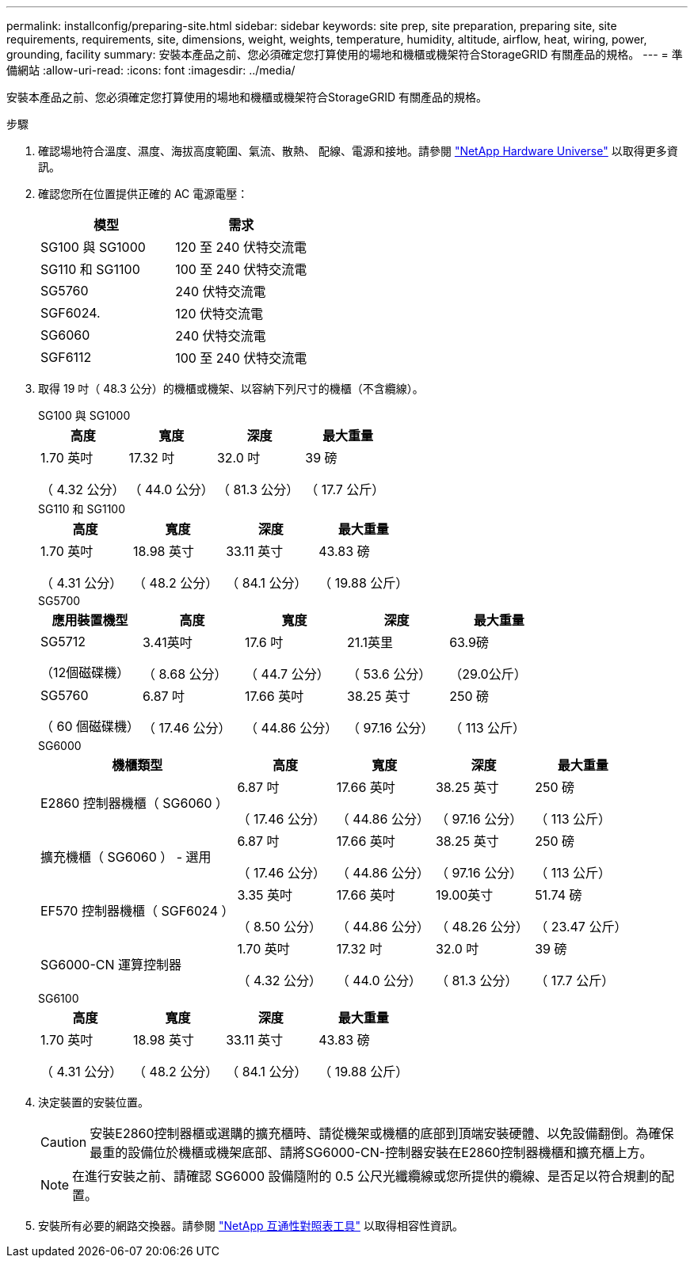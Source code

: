---
permalink: installconfig/preparing-site.html 
sidebar: sidebar 
keywords: site prep, site preparation, preparing site, site requirements, requirements, site, dimensions, weight, weights, temperature, humidity, altitude, airflow, heat, wiring, power, grounding, facility 
summary: 安裝本產品之前、您必須確定您打算使用的場地和機櫃或機架符合StorageGRID 有關產品的規格。 
---
= 準備網站
:allow-uri-read: 
:icons: font
:imagesdir: ../media/


[role="lead"]
安裝本產品之前、您必須確定您打算使用的場地和機櫃或機架符合StorageGRID 有關產品的規格。

.步驟
. 確認場地符合溫度、濕度、海拔高度範圍、氣流、散熱、 配線、電源和接地。請參閱 https://hwu.netapp.com["NetApp Hardware Universe"^] 以取得更多資訊。
. 確認您所在位置提供正確的 AC 電源電壓：
+
[cols="1a,1a"]
|===
| 模型 | 需求 


 a| 
SG100 與 SG1000
 a| 
120 至 240 伏特交流電



 a| 
SG110 和 SG1100
 a| 
100 至 240 伏特交流電



 a| 
SG5760
 a| 
240 伏特交流電



 a| 
SGF6024.
 a| 
120 伏特交流電



 a| 
SG6060
 a| 
240 伏特交流電



 a| 
SGF6112
 a| 
100 至 240 伏特交流電

|===
. 取得 19 吋（ 48.3 公分）的機櫃或機架、以容納下列尺寸的機櫃（不含纜線）。
+
[role="tabbed-block"]
====
.SG100 與 SG1000
--
[cols="1a,1a,1a,1a"]
|===
| 高度 | 寬度 | 深度 | 最大重量 


 a| 
1.70 英吋

（ 4.32 公分）
 a| 
17.32 吋

（ 44.0 公分）
 a| 
32.0 吋

（ 81.3 公分）
 a| 
39 磅

（ 17.7 公斤）

|===
--
.SG110 和 SG1100
--
[cols="1a,1a,1a,1a"]
|===
| 高度 | 寬度 | 深度 | 最大重量 


 a| 
1.70 英吋

（ 4.31 公分）
 a| 
18.98 英寸

（ 48.2 公分）
 a| 
33.11 英寸

（ 84.1 公分）
 a| 
43.83 磅

（ 19.88 公斤）

|===
--
.SG5700
--
[cols="1a,1a,1a,1a,1a"]
|===
| 應用裝置機型 | 高度 | 寬度 | 深度 | 最大重量 


 a| 
SG5712

（12個磁碟機）
 a| 
3.41英吋

（ 8.68 公分）
 a| 
17.6 吋

（ 44.7 公分）
 a| 
21.1英里

（ 53.6 公分）
 a| 
63.9磅

（29.0公斤）



 a| 
SG5760

（ 60 個磁碟機）
 a| 
6.87 吋

（ 17.46 公分）
 a| 
17.66 英吋

（ 44.86 公分）
 a| 
38.25 英寸

（ 97.16 公分）
 a| 
250 磅

（ 113 公斤）

|===
--
.SG6000
--
[cols="2a,1a,1a,1a,1a"]
|===
| 機櫃類型 | 高度 | 寬度 | 深度 | 最大重量 


 a| 
E2860 控制器機櫃（ SG6060 ）
 a| 
6.87 吋

（ 17.46 公分）
 a| 
17.66 英吋

（ 44.86 公分）
 a| 
38.25 英寸

（ 97.16 公分）
 a| 
250 磅

（ 113 公斤）



 a| 
擴充機櫃（ SG6060 ） - 選用
 a| 
6.87 吋

（ 17.46 公分）
 a| 
17.66 英吋

（ 44.86 公分）
 a| 
38.25 英寸

（ 97.16 公分）
 a| 
250 磅

（ 113 公斤）



 a| 
EF570 控制器機櫃（ SGF6024 ）
 a| 
3.35 英吋

（ 8.50 公分）
 a| 
17.66 英吋

（ 44.86 公分）
 a| 
19.00英寸

（ 48.26 公分）
 a| 
51.74 磅

（ 23.47 公斤）



 a| 
SG6000-CN 運算控制器
 a| 
1.70 英吋

（ 4.32 公分）
 a| 
17.32 吋

（ 44.0 公分）
 a| 
32.0 吋

（ 81.3 公分）
 a| 
39 磅

（ 17.7 公斤）

|===
--
.SG6100
--
[cols="1a,1a,1a,1a"]
|===
| 高度 | 寬度 | 深度 | 最大重量 


 a| 
1.70 英吋

（ 4.31 公分）
 a| 
18.98 英寸

（ 48.2 公分）
 a| 
33.11 英寸

（ 84.1 公分）
 a| 
43.83 磅

（ 19.88 公斤）

|===
--
====
. 決定裝置的安裝位置。
+

CAUTION: 安裝E2860控制器櫃或選購的擴充櫃時、請從機架或機櫃的底部到頂端安裝硬體、以免設備翻倒。為確保最重的設備位於機櫃或機架底部、請將SG6000-CN-控制器安裝在E2860控制器機櫃和擴充櫃上方。

+

NOTE: 在進行安裝之前、請確認 SG6000 設備隨附的 0.5 公尺光纖纜線或您所提供的纜線、是否足以符合規劃的配置。

. 安裝所有必要的網路交換器。請參閱 link:https://imt.netapp.com/matrix/#welcome["NetApp 互通性對照表工具"^] 以取得相容性資訊。

